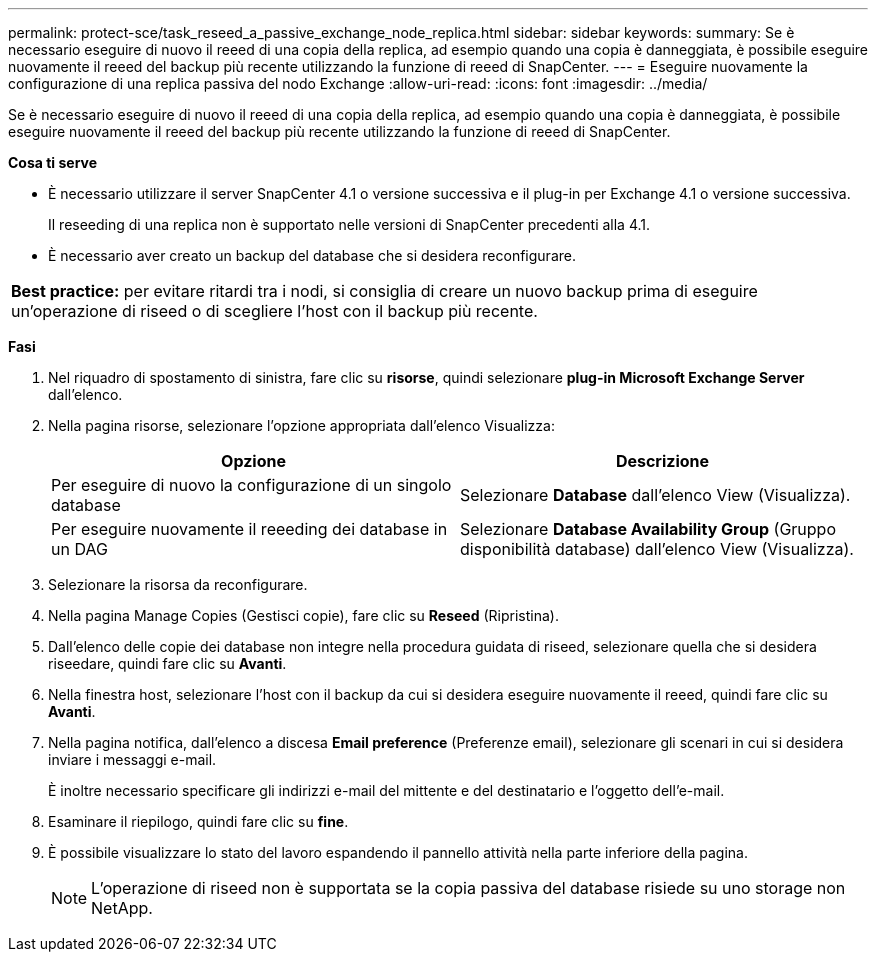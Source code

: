 ---
permalink: protect-sce/task_reseed_a_passive_exchange_node_replica.html 
sidebar: sidebar 
keywords:  
summary: Se è necessario eseguire di nuovo il reeed di una copia della replica, ad esempio quando una copia è danneggiata, è possibile eseguire nuovamente il reeed del backup più recente utilizzando la funzione di reeed di SnapCenter. 
---
= Eseguire nuovamente la configurazione di una replica passiva del nodo Exchange
:allow-uri-read: 
:icons: font
:imagesdir: ../media/


[role="lead"]
Se è necessario eseguire di nuovo il reeed di una copia della replica, ad esempio quando una copia è danneggiata, è possibile eseguire nuovamente il reeed del backup più recente utilizzando la funzione di reeed di SnapCenter.

*Cosa ti serve*

* È necessario utilizzare il server SnapCenter 4.1 o versione successiva e il plug-in per Exchange 4.1 o versione successiva.
+
Il reseeding di una replica non è supportato nelle versioni di SnapCenter precedenti alla 4.1.

* È necessario aver creato un backup del database che si desidera reconfigurare.


|===


| *Best practice:* per evitare ritardi tra i nodi, si consiglia di creare un nuovo backup prima di eseguire un'operazione di riseed o di scegliere l'host con il backup più recente. 
|===
*Fasi*

. Nel riquadro di spostamento di sinistra, fare clic su *risorse*, quindi selezionare *plug-in Microsoft Exchange Server* dall'elenco.
. Nella pagina risorse, selezionare l'opzione appropriata dall'elenco Visualizza:
+
|===
| Opzione | Descrizione 


 a| 
Per eseguire di nuovo la configurazione di un singolo database
 a| 
Selezionare *Database* dall'elenco View (Visualizza).



 a| 
Per eseguire nuovamente il reeeding dei database in un DAG
 a| 
Selezionare *Database Availability Group* (Gruppo disponibilità database) dall'elenco View (Visualizza).

|===
. Selezionare la risorsa da reconfigurare.
. Nella pagina Manage Copies (Gestisci copie), fare clic su *Reseed* (Ripristina).
. Dall'elenco delle copie dei database non integre nella procedura guidata di riseed, selezionare quella che si desidera riseedare, quindi fare clic su *Avanti*.
. Nella finestra host, selezionare l'host con il backup da cui si desidera eseguire nuovamente il reeed, quindi fare clic su *Avanti*.
. Nella pagina notifica, dall'elenco a discesa *Email preference* (Preferenze email), selezionare gli scenari in cui si desidera inviare i messaggi e-mail.
+
È inoltre necessario specificare gli indirizzi e-mail del mittente e del destinatario e l'oggetto dell'e-mail.

. Esaminare il riepilogo, quindi fare clic su *fine*.
. È possibile visualizzare lo stato del lavoro espandendo il pannello attività nella parte inferiore della pagina.
+

NOTE: L'operazione di riseed non è supportata se la copia passiva del database risiede su uno storage non NetApp.


